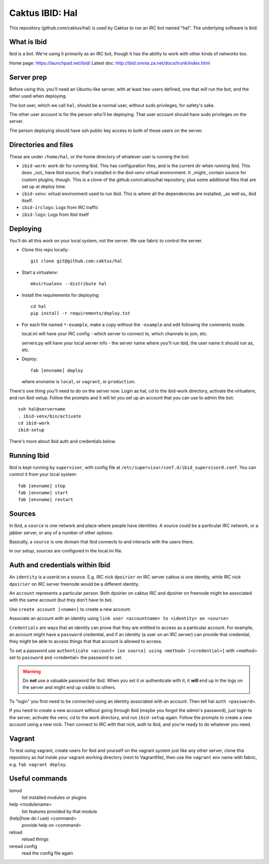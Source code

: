 Caktus IBID: Hal
================

This repository (github.com/caktus/hal) is used by Caktus to run an
IRC bot named "hal".  The underlying software is Ibid.

What is Ibid
------------

Ibid is a bot. We're using it primarily as an IRC bot, though it has
the ability to work with other kinds of networks too.

Home page: https://launchpad.net/ibid/
Latest doc: http://ibid.omnia.za.net/docs/trunk/index.html

Server prep
-----------

Before using this, you'll need an Ubuntu-like server, with at least
two users defined, one that will run the bot, and the other used when
deploying.

The bot user, which we call ``hal``, should be a normal user, without
sudo privileges, for safety's sake.

The other user account is for the person who'll be deploying.  That user
account should have sudo privileges on the server.

The person deploying should have ssh public key access to both of these
users on the server.

Directories and files
---------------------

These are under ``/home/hal``, or the home directory of whatever user
is running the bot:

* ``ibid-work``: work dir for running Ibid.  This has configuration files,
  and is the current dir when running Ibid. This does _not_ have
  Ibid source; that's installed in the `ibid-venv` virtual environment.
  It _might_ contain source for custom plugins, though.
  This is a clone of the github.com/caktus/hal repository, plus some
  additional files that are set up at deploy time.
* ``ibid-venv``: virtual environment used to run Ibid. This is where all the
  dependencies are installed, _as well as_ ibid itself.
* ``ibid-irclogs``: Logs from IRC traffic
* ``ibid-logs``: Logs from Ibid itself

Deploying
---------

You'll do all this work on your local system, not the server. We use
fabric to control the server.

* Clone this repo locally::

    git clone git@github.com:caktus/hal

* Start a virtualenv::

    mkvirtualenv --distribute hal

* Install the requirements for deploying::

    cd hal
    pip install -r requirements/deploy.txt

* For each file named ``*-example``, make a copy without the ``-example``
  and edit following the comments inside.

  local.ini will have your IRC config - which server to connect to,
  which channels to join, etc.

  servers.py will have your local server info - the server name where
  you'll run ibid, the user name it should run as, etc.

* Deploy::

    fab [envname] deploy

  where `envname` is ``local``, or ``vagrant``, or ``production``.

There's one thing you'll need to do on the server now. Login as hal,
cd to the ibid-work directory, activate the virtualenv, and run
ibid-setup. Follow the prompts and it will let you set up an account
that you can use to admin the bot::

    ssh hal@servername
    . ibid-venv/bin/activate
    cd ibid-work
    ibid-setup

There's more about Ibid auth and credentials below.

Running Ibid
------------

Ibid is kept running by ``supervisor``, with config file at
``/etc/supervisor/conf.d/ibid_supervisord.conf``. You can control
it from your local system::

    fab [envname] stop
    fab [envname] start
    fab [envname] restart

Sources
-------

In Ibid, a ``source`` is one network and place where people have
identities. A source could be a particular IRC network, or a
jabber server, or any of a number of other options.

Basically, a ``source`` is one domain that Ibid connects to and
interacts with the users there.

In our setup, sources are configured in the local.ini file.

Auth and credentials within Ibid
---------------------------------

An ``identity`` is a userid on a source.  E.g. IRC nick ``dpoirier``
on IRC server caktus is one identity, while IRC nick ``dpoirier`` on
IRC server freenode would be a different identity.

An ``account`` represents a particular person. Both dpoirier on
caktus IRC and dpoirier on freenode might be associated with
the same account (but they don't have to be).

Use ``create account [<name>]`` to create a new account.

Associate an account with an identity using
``link user <accountname> to <identity> on <source>``

``Credentials`` are ways that an identity can prove that they
are entitled to access as a particular account. For example, an account
might have a ``password`` credential, and if an identity (a user on
an IRC server) can provide that credential, they might be able to
access things that that account is allowed to access.

To set a password use
``authenticate <account> [on source] using <method> [<credential>]``
with <method> set to ``password`` and <credential> the password to set.

.. warning::

   Do **not** use a valuable password for Ibid. When you set it or authenticate
   with it, it **will** end up in the logs on the server and might end up
   visible to others.

To "login" you first need to be connected using an identity associated with
an account. Then tell hal ``auth <password>``.

If you need to create a new account without going through Ibid (maybe you
forgot the admin's password), just login to the server, activate the venv,
cd to the work directory, and run ``ibid-setup`` again. Follow the prompts
to create a new account using a new nick. Then connect to IRC with that
nick, auth to Ibid, and you're ready to do whatever you need.

Vagrant
-------

To test using vagrant, create users for Ibid and yourself on the vagrant
system just like any other server, clone this repository as `hal` inside your
vagrant working directory (next to Vagrantfile), then use the ``vagrant``
env name with fabric, e.g. ``fab vagrant deploy``.

Useful commands
---------------

lsmod
    list installed modules or plugins
help <modulename>
    list features provided by that module
(help|how do I use) <command>
    provide help on <command>
reload
    reload things
reread config
    read the config file again
